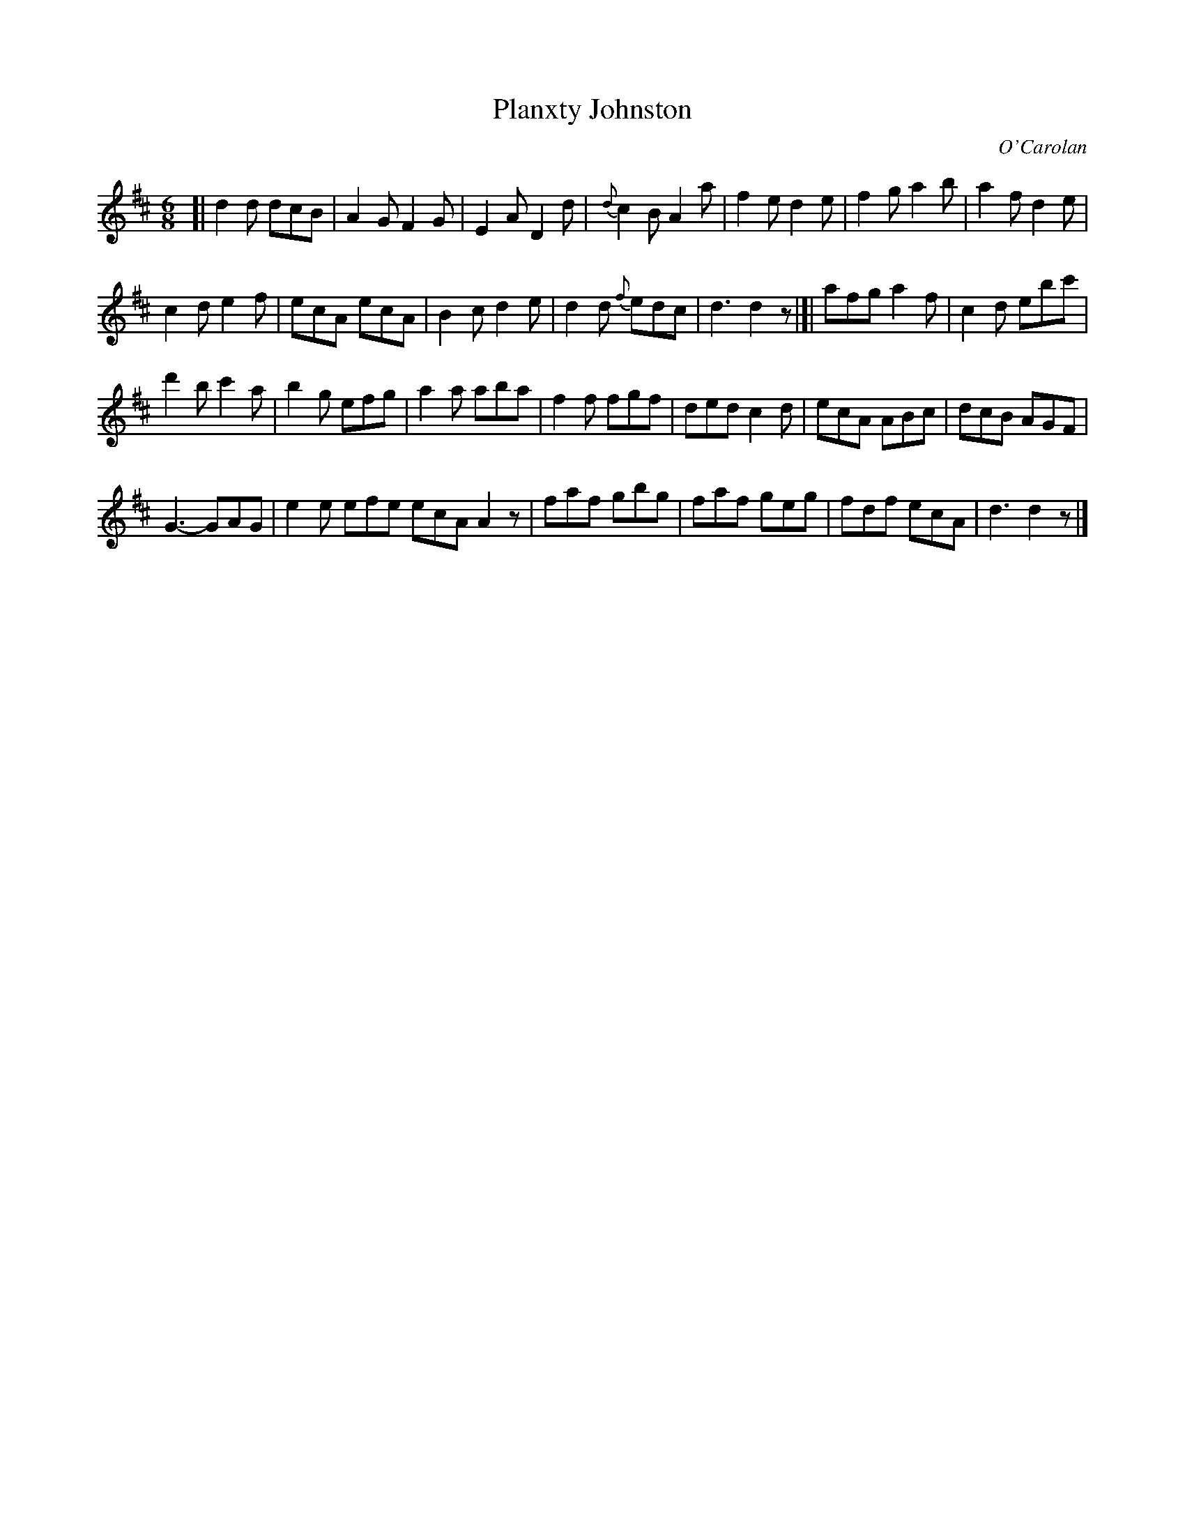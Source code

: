 X: 656
T: Planxty Johnston
C: O'Carolan
B: O'Neill's 656
Z: 1997 by John Chambers <jc:trillian.mit.edu>
N: "Lively"
M: 6/8
L: 1/8
K: D
[|\
d2d dcB | A2G F2G | E2A D2d | {d}c2B A2a |\
f2e d2e | f2g a2b | a2f d2e | 
c2d e2f |\
ecA ecA | B2c d2e | d2d {f}edc | d3 d2z |[|\
afg a2f | c2d ebc' |
d'2b c'2a | b2g efg |\
a2a aba | f2f fgf | ded c2d | ecA ABc |\
dcB AGF |
G3- GAG | e2e efe ecA A2z |\
faf gbg | faf geg | fdf ecA | d3 d2z |]
